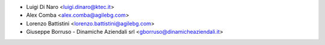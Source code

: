 * Luigi Di Naro <luigi.dinaro@ktec.it>
* Alex Comba <alex.comba@agilebg.com>
* Lorenzo Battistini <lorenzo.battistini@agilebg.com>
* Giuseppe Borruso - Dinamiche Aziendali srl <gborruso@dinamicheaziendali.it>
